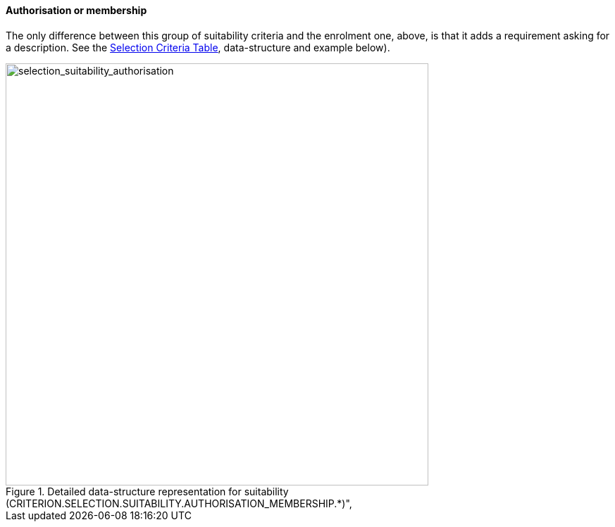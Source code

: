 ifndef::imagesdir[:imagesdir: images]

[.text-left]
==== Authorisation or membership

The only difference between this group of suitability criteria and the enrolment one, above, 
is that it adds a requirement asking for a description. See the link:./code_lists/CriteriaTaxonomy.xlsx[Selection Criteria Table],
data-structure and example below).

[.text-center]
[[selection_suitability_authorisation_data_structure]]
.Detailed data-structure representation for suitability (CRITERION.SELECTION.SUITABILITY.AUTHORISATION_MEMBERSHIP.*)", 
image::27_selection_suitability_authorisation_data_struct.png[alt="selection_suitability_authorisation", width="600"]
